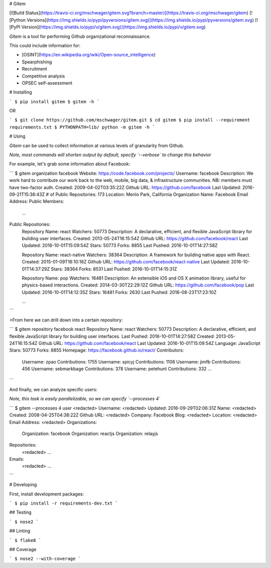 # Gitem

[![Build Status](https://travis-ci.org/mschwager/gitem.svg?branch=master)](https://travis-ci.org/mschwager/gitem)
[![Python Versions](https://img.shields.io/pypi/pyversions/gitem.svg)](https://img.shields.io/pypi/pyversions/gitem.svg)
[![PyPI Version](https://img.shields.io/pypi/v/gitem.svg)](https://img.shields.io/pypi/v/gitem.svg)

`Gitem` is a tool for performing Github organizational reconnaissance.

This could include information for:

* [OSINT](https://en.wikipedia.org/wiki/Open-source_intelligence)
* Spearphishing
* Recruitment
* Competitive analysis
* OPSEC self-assessment

# Installing

```
$ pip install gitem
$ gitem -h
```

OR

```
$ git clone https://github.com/mschwager/gitem.git
$ cd gitem
$ pip install --requirement requirements.txt
$ PYTHONPATH=lib/ python -m gitem -h
```

# Using

`Gitem` can be used to collect information at various levels of granularity from Github.

*Note, most commands will shorten output by default, specify `--verbose` to change this behavior*

For example, let's grab some information about Facebook:

```
$ gitem organization facebook
Website: https://code.facebook.com/projects/
Username: facebook
Description: We work hard to contribute our work back to the web, mobile, big data, & infrastructure communities. NB: members must have two-factor auth.
Created: 2009-04-02T03:35:22Z
Github URL: https://github.com/facebook
Last Updated: 2016-09-21T15:36:43Z
# of Public Repositories: 173
Location: Menlo Park, California
Organization Name: Facebook
Email Address:
Public Members:
  ...

Public Repositories:
  Repository Name: react
  Watchers: 50773
  Description: A declarative, efficient, and flexible JavaScript library for building user interfaces.
  Created: 2013-05-24T16:15:54Z
  Github URL: https://github.com/facebook/react
  Last Updated: 2016-10-01T15:09:54Z
  Stars: 50773
  Forks: 8855
  Last Pushed: 2016-10-01T14:27:58Z

  Repository Name: react-native
  Watchers: 38364
  Description: A framework for building native apps with React.
  Created: 2015-01-09T18:10:16Z
  Github URL: https://github.com/facebook/react-native
  Last Updated: 2016-10-01T14:37:29Z
  Stars: 38364
  Forks: 8531
  Last Pushed: 2016-10-01T14:15:31Z

  Repository Name: pop
  Watchers: 16481
  Description: An extensible iOS and OS X animation library, useful for physics-based interactions.
  Created: 2014-03-30T22:29:12Z
  Github URL: https://github.com/facebook/pop
  Last Updated: 2016-10-01T14:12:35Z
  Stars: 16481
  Forks: 2630
  Last Pushed: 2016-08-23T17:23:10Z

  ...
```

>From here we can drill down into a certain repository:

```
$ gitem repository facebook react
Repository Name: react
Watchers: 50773
Description: A declarative, efficient, and flexible JavaScript library for building user interfaces.
Last Pushed: 2016-10-01T14:27:58Z
Created: 2013-05-24T16:15:54Z
Github URL: https://github.com/facebook/react
Last Updated: 2016-10-01T15:09:54Z
Language: JavaScript
Stars: 50773
Forks: 8855
Homepage: https://facebook.github.io/react/
Contributors:
  Username: zpao
  Contributions: 1755
  Username: spicyj
  Contributions: 1108
  Username: jimfb
  Contributions: 456
  Username: sebmarkbage
  Contributions: 378
  Username: petehunt
  Contributions: 332
  ...
```

And finally, we can analyze specific users:

*Note, this task is easily parallelizable, so we can specify `--processes 4`*

```
$ gitem --processes 4 user <redacted>
Username: <redacted>
Updated: 2016-09-29T02:06:31Z
Name: <redacted>
Created: 2008-04-25T04:38:22Z
Github URL: <redacted>
Company: Facebook
Blog: <redacted>
Location: <redacted>
Email Address: <redacted>
Organizations:
  Organization: facebook
  Organization: reactjs
  Organization: relayjs
Repositories:
  <redacted>
  ...
Emails:
  <redacted>
  ...
```

# Developing

First, install development packages:

```
$ pip install -r requirements-dev.txt
```

## Testing

```
$ nose2
```

## Linting

```
$ flake8
```

## Coverage

```
$ nose2 --with-coverage
```


